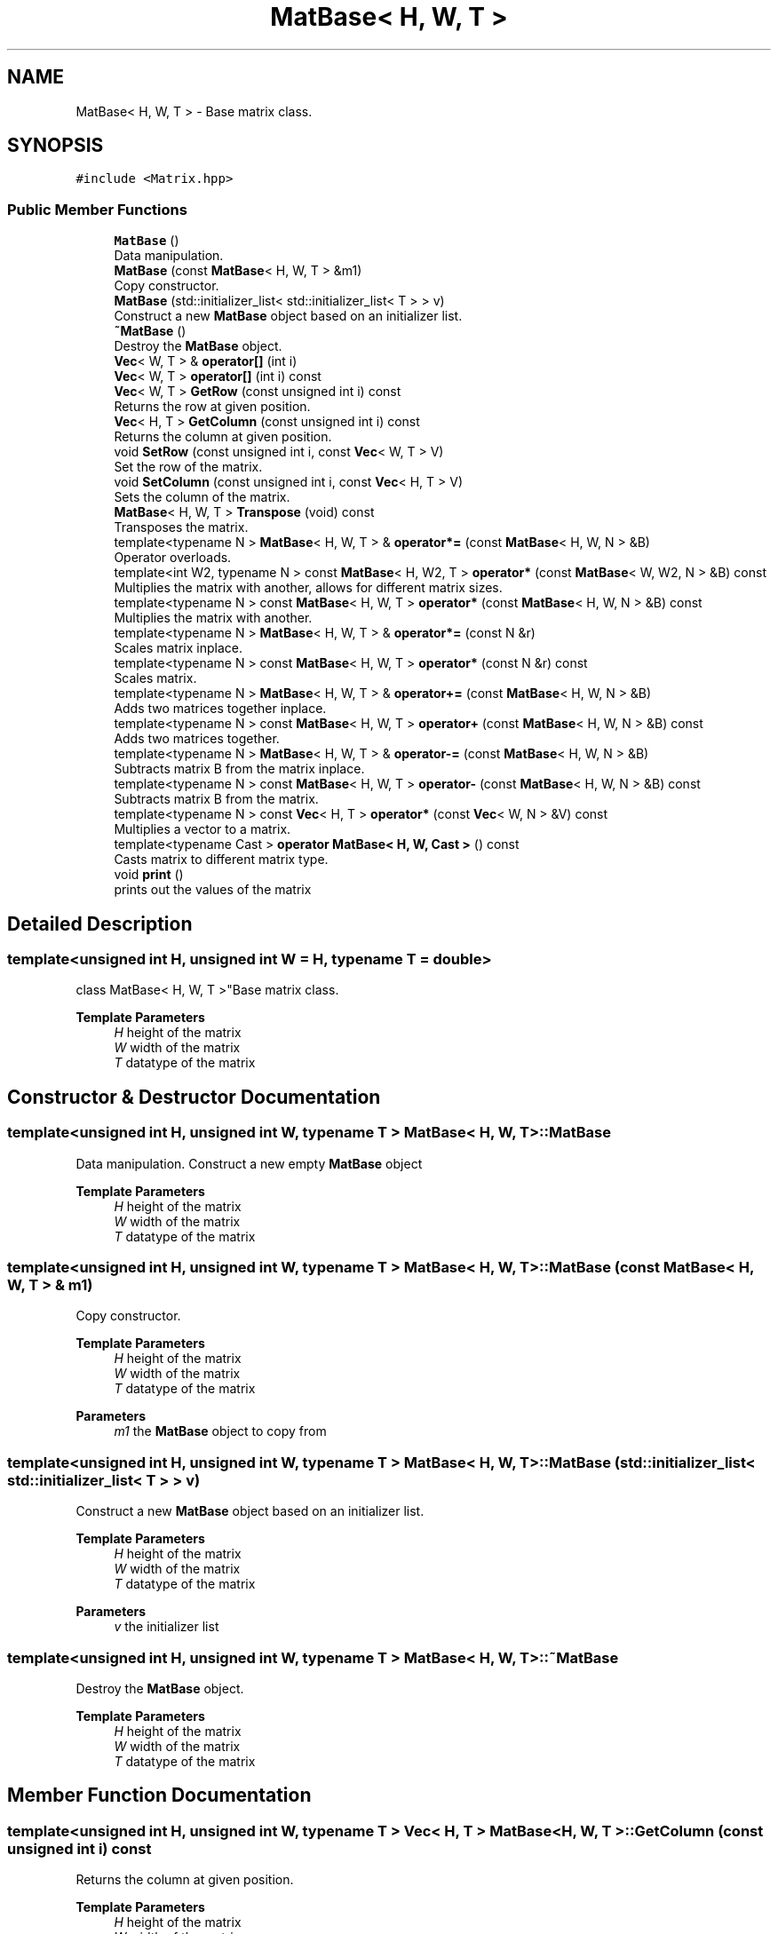 .TH "MatBase< H, W, T >" 3 "Fri Mar 11 2022" "Version V2.0" "MatrixVectorHeader" \" -*- nroff -*-
.ad l
.nh
.SH NAME
MatBase< H, W, T > \- Base matrix class\&.  

.SH SYNOPSIS
.br
.PP
.PP
\fC#include <Matrix\&.hpp>\fP
.SS "Public Member Functions"

.in +1c
.ti -1c
.RI "\fBMatBase\fP ()"
.br
.RI "Data manipulation\&. "
.ti -1c
.RI "\fBMatBase\fP (const \fBMatBase\fP< H, W, T > &m1)"
.br
.RI "Copy constructor\&. "
.ti -1c
.RI "\fBMatBase\fP (std::initializer_list< std::initializer_list< T > > v)"
.br
.RI "Construct a new \fBMatBase\fP object based on an initializer list\&. "
.ti -1c
.RI "\fB~MatBase\fP ()"
.br
.RI "Destroy the \fBMatBase\fP object\&. "
.ti -1c
.RI "\fBVec\fP< W, T > & \fBoperator[]\fP (int i)"
.br
.ti -1c
.RI "\fBVec\fP< W, T > \fBoperator[]\fP (int i) const"
.br
.ti -1c
.RI "\fBVec\fP< W, T > \fBGetRow\fP (const unsigned int i) const"
.br
.RI "Returns the row at given position\&. "
.ti -1c
.RI "\fBVec\fP< H, T > \fBGetColumn\fP (const unsigned int i) const"
.br
.RI "Returns the column at given position\&. "
.ti -1c
.RI "void \fBSetRow\fP (const unsigned int i, const \fBVec\fP< W, T > V)"
.br
.RI "Set the row of the matrix\&. "
.ti -1c
.RI "void \fBSetColumn\fP (const unsigned int i, const \fBVec\fP< H, T > V)"
.br
.RI "Sets the column of the matrix\&. "
.ti -1c
.RI "\fBMatBase\fP< H, W, T > \fBTranspose\fP (void) const"
.br
.RI "Transposes the matrix\&. "
.ti -1c
.RI "template<typename N > \fBMatBase\fP< H, W, T > & \fBoperator*=\fP (const \fBMatBase\fP< H, W, N > &B)"
.br
.RI "Operator overloads\&. "
.ti -1c
.RI "template<int W2, typename N > const \fBMatBase\fP< H, W2, T > \fBoperator*\fP (const \fBMatBase\fP< W, W2, N > &B) const"
.br
.RI "Multiplies the matrix with another, allows for different matrix sizes\&. "
.ti -1c
.RI "template<typename N > const \fBMatBase\fP< H, W, T > \fBoperator*\fP (const \fBMatBase\fP< H, W, N > &B) const"
.br
.RI "Multiplies the matrix with another\&. "
.ti -1c
.RI "template<typename N > \fBMatBase\fP< H, W, T > & \fBoperator*=\fP (const N &r)"
.br
.RI "Scales matrix inplace\&. "
.ti -1c
.RI "template<typename N > const \fBMatBase\fP< H, W, T > \fBoperator*\fP (const N &r) const"
.br
.RI "Scales matrix\&. "
.ti -1c
.RI "template<typename N > \fBMatBase\fP< H, W, T > & \fBoperator+=\fP (const \fBMatBase\fP< H, W, N > &B)"
.br
.RI "Adds two matrices together inplace\&. "
.ti -1c
.RI "template<typename N > const \fBMatBase\fP< H, W, T > \fBoperator+\fP (const \fBMatBase\fP< H, W, N > &B) const"
.br
.RI "Adds two matrices together\&. "
.ti -1c
.RI "template<typename N > \fBMatBase\fP< H, W, T > & \fBoperator\-=\fP (const \fBMatBase\fP< H, W, N > &B)"
.br
.RI "Subtracts matrix B from the matrix inplace\&. "
.ti -1c
.RI "template<typename N > const \fBMatBase\fP< H, W, T > \fBoperator\-\fP (const \fBMatBase\fP< H, W, N > &B) const"
.br
.RI "Subtracts matrix B from the matrix\&. "
.ti -1c
.RI "template<typename N > const \fBVec\fP< H, T > \fBoperator*\fP (const \fBVec\fP< W, N > &V) const"
.br
.RI "Multiplies a vector to a matrix\&. "
.ti -1c
.RI "template<typename Cast > \fBoperator MatBase< H, W, Cast >\fP () const"
.br
.RI "Casts matrix to different matrix type\&. "
.ti -1c
.RI "void \fBprint\fP ()"
.br
.RI "prints out the values of the matrix "
.in -1c
.SH "Detailed Description"
.PP 

.SS "template<unsigned int H, unsigned int W = H, typename T = double>
.br
class MatBase< H, W, T >"Base matrix class\&. 


.PP
\fBTemplate Parameters\fP
.RS 4
\fIH\fP height of the matrix 
.br
\fIW\fP width of the matrix 
.br
\fIT\fP datatype of the matrix 
.RE
.PP

.SH "Constructor & Destructor Documentation"
.PP 
.SS "template<unsigned int H, unsigned int W, typename T > \fBMatBase\fP< H, W, T >::\fBMatBase\fP"

.PP
Data manipulation\&. Construct a new empty \fBMatBase\fP object
.PP
\fBTemplate Parameters\fP
.RS 4
\fIH\fP height of the matrix 
.br
\fIW\fP width of the matrix 
.br
\fIT\fP datatype of the matrix 
.RE
.PP

.SS "template<unsigned int H, unsigned int W, typename T > \fBMatBase\fP< H, W, T >::\fBMatBase\fP (const \fBMatBase\fP< H, W, T > & m1)"

.PP
Copy constructor\&. 
.PP
\fBTemplate Parameters\fP
.RS 4
\fIH\fP height of the matrix 
.br
\fIW\fP width of the matrix 
.br
\fIT\fP datatype of the matrix 
.RE
.PP
\fBParameters\fP
.RS 4
\fIm1\fP the \fBMatBase\fP object to copy from 
.RE
.PP

.SS "template<unsigned int H, unsigned int W, typename T > \fBMatBase\fP< H, W, T >::\fBMatBase\fP (std::initializer_list< std::initializer_list< T > > v)"

.PP
Construct a new \fBMatBase\fP object based on an initializer list\&. 
.PP
\fBTemplate Parameters\fP
.RS 4
\fIH\fP height of the matrix 
.br
\fIW\fP width of the matrix 
.br
\fIT\fP datatype of the matrix 
.RE
.PP
\fBParameters\fP
.RS 4
\fIv\fP the initializer list 
.RE
.PP

.SS "template<unsigned int H, unsigned int W, typename T > \fBMatBase\fP< H, W, T >::~\fBMatBase\fP"

.PP
Destroy the \fBMatBase\fP object\&. 
.PP
\fBTemplate Parameters\fP
.RS 4
\fIH\fP height of the matrix 
.br
\fIW\fP width of the matrix 
.br
\fIT\fP datatype of the matrix 
.RE
.PP

.SH "Member Function Documentation"
.PP 
.SS "template<unsigned int H, unsigned int W, typename T > \fBVec\fP< H, T > \fBMatBase\fP< H, W, T >::GetColumn (const unsigned int i) const"

.PP
Returns the column at given position\&. 
.PP
\fBTemplate Parameters\fP
.RS 4
\fIH\fP height of the matrix 
.br
\fIW\fP width of the matrix 
.br
\fIT\fP datatype of the matrix 
.RE
.PP
\fBParameters\fP
.RS 4
\fIi\fP the column position 
.RE
.PP
\fBReturns\fP
.RS 4
Vec<H, T> vector containing the column 
.RE
.PP

.SS "template<unsigned int H, unsigned int W, typename T > \fBVec\fP< W, T > \fBMatBase\fP< H, W, T >::GetRow (const unsigned int i) const"

.PP
Returns the row at given position\&. 
.PP
\fBTemplate Parameters\fP
.RS 4
\fIH\fP height of the matrix 
.br
\fIW\fP width of the matrix 
.br
\fIT\fP datatype of the matrix 
.RE
.PP
\fBParameters\fP
.RS 4
\fIi\fP the row position 
.RE
.PP
\fBReturns\fP
.RS 4
Vec<W, T> vector containing the row 
.RE
.PP

.SS "template<unsigned int H, unsigned int W, typename T > template<typename Cast > \fBMatBase\fP< H, W, T >::operator \fBMatBase\fP< H, W, Cast >"

.PP
Casts matrix to different matrix type\&. 
.PP
\fBTemplate Parameters\fP
.RS 4
\fIH\fP height of the matrix 
.br
\fIW\fP width of the matrix 
.br
\fIT\fP datatype of the matrix 
.br
\fICast\fP the new datatype of the matrix 
.RE
.PP
\fBReturns\fP
.RS 4
MatBase<H, W, Cast> the casted matrix 
.RE
.PP

.SS "template<unsigned int H, unsigned int W, typename T > template<typename N > const \fBMatBase\fP< H, W, T > \fBMatBase\fP< H, W, T >::operator* (const \fBMatBase\fP< H, W, N > & B) const"

.PP
Multiplies the matrix with another\&. 
.PP
\fBTemplate Parameters\fP
.RS 4
\fIH\fP height of the matrix 
.br
\fIW\fP width of the matrix 
.br
\fIT\fP datatype of the matrix 
.br
\fIN\fP datatype of the 2nd matrix 
.RE
.PP
\fBParameters\fP
.RS 4
\fIB\fP the 2nd matrix 
.RE
.PP
\fBReturns\fP
.RS 4
const MatBase<H, W, T> the multiplied matrix object 
.RE
.PP

.SS "template<unsigned int H, unsigned int W, typename T > template<int W2, typename N > const \fBMatBase\fP< H, W2, T > \fBMatBase\fP< H, W, T >::operator* (const \fBMatBase\fP< W, W2, N > & B) const"

.PP
Multiplies the matrix with another, allows for different matrix sizes\&. 
.PP
\fBTemplate Parameters\fP
.RS 4
\fIH\fP height of the matrix 
.br
\fIW\fP width of the matrix 
.br
\fIT\fP datatype of the matrix 
.br
\fIW2\fP width of the 2nd matrix 
.br
\fIN\fP datatype of the 2nd matrix 
.RE
.PP
\fBParameters\fP
.RS 4
\fIB\fP the 2nd matrix 
.RE
.PP
\fBReturns\fP
.RS 4
const MatBase<H, W2, T> the multiplied matrix object 
.RE
.PP

.SS "template<unsigned int H, unsigned int W, typename T > template<typename N > const \fBMatBase\fP< H, W, T > \fBMatBase\fP< H, W, T >::operator* (const N & r) const"

.PP
Scales matrix\&. 
.PP
\fBTemplate Parameters\fP
.RS 4
\fIH\fP height of the matrix 
.br
\fIW\fP width of the matrix 
.br
\fIT\fP datatype of the matrix 
.br
\fIN\fP datatype of the scalar 
.RE
.PP
\fBParameters\fP
.RS 4
\fIr\fP the scalar 
.RE
.PP
\fBReturns\fP
.RS 4
const MatBase<H, W , T> the scaled matrix 
.RE
.PP

.SS "template<unsigned int H, unsigned int W, typename T > template<typename N > const \fBVec\fP< H, T > \fBMatBase\fP< H, W, T >::operator* (const \fBVec\fP< W, N > & V) const"

.PP
Multiplies a vector to a matrix\&. 
.PP
\fBTemplate Parameters\fP
.RS 4
\fIH\fP height of the matrix 
.br
\fIW\fP width of the matrix 
.br
\fIT\fP datatype of the matrix 
.br
\fIN\fP datatype of the vector 
.RE
.PP
\fBParameters\fP
.RS 4
\fIV\fP the vector to multiply with 
.RE
.PP
\fBReturns\fP
.RS 4
const Vec<H, T> 
.RE
.PP

.SS "template<unsigned int H, unsigned int W, typename T > template<typename N > \fBMatBase\fP< H, W, T > & \fBMatBase\fP< H, W, T >::operator*= (const \fBMatBase\fP< H, W, N > & B)"

.PP
Operator overloads\&. Multiplies the matrix with another inplace
.PP
\fBTemplate Parameters\fP
.RS 4
\fIH\fP height of the matrix 
.br
\fIW\fP width of the matrix 
.br
\fIT\fP datatype of the matrix 
.br
\fIN\fP datatype of the 2nd matrix 
.RE
.PP
\fBParameters\fP
.RS 4
\fIB\fP the 2nd matrix 
.RE
.PP
\fBReturns\fP
.RS 4
MatBase<H, W, T>& reference to the multiplied matrix object 
.RE
.PP

.SS "template<unsigned int H, unsigned int W, typename T > template<typename N > \fBMatBase\fP< H, W, T > & \fBMatBase\fP< H, W, T >::operator*= (const N & r)"

.PP
Scales matrix inplace\&. 
.PP
\fBTemplate Parameters\fP
.RS 4
\fIH\fP height of the matrix 
.br
\fIW\fP width of the matrix 
.br
\fIT\fP datatype of the matrix 
.br
\fIN\fP datatype of the scalar 
.RE
.PP
\fBParameters\fP
.RS 4
\fIr\fP the scalar 
.RE
.PP
\fBReturns\fP
.RS 4
MatBase<H, W , T>& reference to the scaled matrix 
.RE
.PP

.SS "template<unsigned int H, unsigned int W, typename T > template<typename N > const \fBMatBase\fP< H, W, T > \fBMatBase\fP< H, W, T >::operator+ (const \fBMatBase\fP< H, W, N > & B) const"

.PP
Adds two matrices together\&. 
.PP
\fBTemplate Parameters\fP
.RS 4
\fIH\fP height of the matrix 
.br
\fIW\fP width of the matrix 
.br
\fIT\fP datatype of the matrix 
.br
\fIN\fP datatype of the 2nd matrix 
.RE
.PP
\fBParameters\fP
.RS 4
\fIB\fP the 2nd matrix 
.RE
.PP
\fBReturns\fP
.RS 4
const MatBase<H, W , T> the resulting matrix 
.RE
.PP

.SS "template<unsigned int H, unsigned int W, typename T > template<typename N > \fBMatBase\fP< H, W, T > & \fBMatBase\fP< H, W, T >::operator+= (const \fBMatBase\fP< H, W, N > & B)"

.PP
Adds two matrices together inplace\&. 
.PP
\fBTemplate Parameters\fP
.RS 4
\fIH\fP height of the matrix 
.br
\fIW\fP width of the matrix 
.br
\fIT\fP datatype of the matrix 
.br
\fIN\fP datatype of the 2nd matrix 
.RE
.PP
\fBParameters\fP
.RS 4
\fIB\fP the 2nd matrix 
.RE
.PP
\fBReturns\fP
.RS 4
MatBase<H, W , T>& reference to the matrix 
.RE
.PP

.SS "template<unsigned int H, unsigned int W, typename T > template<typename N > const \fBMatBase\fP< H, W, T > \fBMatBase\fP< H, W, T >::operator\- (const \fBMatBase\fP< H, W, N > & B) const"

.PP
Subtracts matrix B from the matrix\&. 
.PP
\fBTemplate Parameters\fP
.RS 4
\fIH\fP height of the matrix 
.br
\fIW\fP width of the matrix 
.br
\fIT\fP datatype of the matrix 
.br
\fIN\fP datatype of the 2nd matrix 
.RE
.PP
\fBParameters\fP
.RS 4
\fIB\fP the 2nd matrix 
.RE
.PP
\fBReturns\fP
.RS 4
const MatBase<H, W , T> the resulting matrix 
.RE
.PP

.SS "template<unsigned int H, unsigned int W, typename T > template<typename N > \fBMatBase\fP< H, W, T > & \fBMatBase\fP< H, W, T >::operator\-= (const \fBMatBase\fP< H, W, N > & B)"

.PP
Subtracts matrix B from the matrix inplace\&. 
.PP
\fBTemplate Parameters\fP
.RS 4
\fIH\fP height of the matrix 
.br
\fIW\fP width of the matrix 
.br
\fIT\fP datatype of the matrix 
.br
\fIN\fP datatype of the 2nd matrix 
.RE
.PP
\fBParameters\fP
.RS 4
\fIB\fP the 2nd matrix 
.RE
.PP
\fBReturns\fP
.RS 4
MatBase<H, W , T>& reference to the matrix 
.RE
.PP

.SS "template<unsigned int H, unsigned int W, typename T > void \fBMatBase\fP< H, W, T >::SetColumn (const unsigned int i, const \fBVec\fP< H, T > V)"

.PP
Sets the column of the matrix\&. 
.PP
\fBTemplate Parameters\fP
.RS 4
\fIH\fP height of the matrix 
.br
\fIW\fP width of the matrix 
.br
\fIT\fP datatype of the matrix 
.RE
.PP
\fBParameters\fP
.RS 4
\fIi\fP the column position 
.br
\fIV\fP the vector of values 
.RE
.PP

.SS "template<unsigned int H, unsigned int W, typename T > void \fBMatBase\fP< H, W, T >::SetRow (const unsigned int i, const \fBVec\fP< W, T > V)"

.PP
Set the row of the matrix\&. 
.PP
\fBTemplate Parameters\fP
.RS 4
\fIH\fP height of the matrix 
.br
\fIW\fP width of the matrix 
.br
\fIT\fP datatype of the matrix 
.RE
.PP
\fBParameters\fP
.RS 4
\fIi\fP the row position 
.br
\fIV\fP the vector of values 
.RE
.PP

.SS "template<unsigned H, unsigned int W, typename T > \fBMatBase\fP< H, W, T > \fBMatBase\fP< H, W, T >::Transpose (void) const"

.PP
Transposes the matrix\&. 
.PP
\fBTemplate Parameters\fP
.RS 4
\fIH\fP height of the matrix 
.br
\fIW\fP width of the matrix 
.br
\fIT\fP datatype of the matrix 
.RE
.PP
\fBReturns\fP
.RS 4
MatBase<H, W, T> The transposed matrix 
.RE
.PP


.SH "Author"
.PP 
Generated automatically by Doxygen for MatrixVectorHeader from the source code\&.
